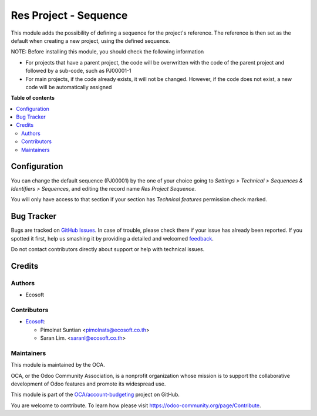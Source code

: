 ======================
Res Project - Sequence
======================

.. !!!!!!!!!!!!!!!!!!!!!!!!!!!!!!!!!!!!!!!!!!!!!!!!!!!!
   !! This file is generated by oca-gen-addon-readme !!
   !! changes will be overwritten.                   !!
   !!!!!!!!!!!!!!!!!!!!!!!!!!!!!!!!!!!!!!!!!!!!!!!!!!!!

.. |badge1| image:: https://img.shields.io/badge/maturity-Beta-yellow.png
    :target: https://odoo-community.org/page/development-status
    :alt: Beta
.. |badge2| image:: https://img.shields.io/badge/licence-AGPL--3-blue.png
    :target: http://www.gnu.org/licenses/agpl-3.0-standalone.html
    :alt: License: AGPL-3
.. |badge3| image:: https://img.shields.io/badge/github-OCA%2Faccount--budgeting-lightgray.png?logo=github
    :target: https://github.com/OCA/account-budgeting/tree/15.0/res_project_sequence
    :alt: OCA/account-budgeting
.. |badge4| image:: https://img.shields.io/badge/weblate-Translate%20me-F47D42.png
    :target: https://translation.odoo-community.org/projects/account-budgeting-15-0/account-budgeting-15-0-res_project_sequence
    :alt: Translate me on Weblate
.. |badge5| image:: https://img.shields.io/badge/runbot-Try%20me-875A7B.png
    :target: https://runbot.odoo-community.org/runbot/88/15.0
    :alt: Try me on Runbot

|badge1| |badge2| |badge3| |badge4| |badge5| 

This module adds the possibility of defining a sequence for the project's reference.
The reference is then set as the default when creating a new project, using the defined sequence.

NOTE:
Before installing this module, you should check the following information

* For projects that have a parent project, the code will be overwritten with the code of the parent project and followed by a sub-code, such as PJ00001-1

* For main projects, if the code already exists, it will not be changed. However, if the code does not exist, a new code will be automatically assigned

**Table of contents**

.. contents::
   :local:

Configuration
=============

You can change the default sequence (PJ00001) by the one of your choice
going to *Settings > Technical > Sequences & Identifiers > Sequences*, and
editing the record name `Res Project Sequence`.

You will only have access to that section if your section has `Technical features`
permission check marked.

Bug Tracker
===========

Bugs are tracked on `GitHub Issues <https://github.com/OCA/account-budgeting/issues>`_.
In case of trouble, please check there if your issue has already been reported.
If you spotted it first, help us smashing it by providing a detailed and welcomed
`feedback <https://github.com/OCA/account-budgeting/issues/new?body=module:%20res_project_sequence%0Aversion:%2015.0%0A%0A**Steps%20to%20reproduce**%0A-%20...%0A%0A**Current%20behavior**%0A%0A**Expected%20behavior**>`_.

Do not contact contributors directly about support or help with technical issues.

Credits
=======

Authors
~~~~~~~

* Ecosoft

Contributors
~~~~~~~~~~~~

* `Ecosoft <http://ecosoft.co.th>`__:

  * Pimolnat Suntian <pimolnats@ecosoft.co.th>
  * Saran Lim. <saranl@ecosoft.co.th>

Maintainers
~~~~~~~~~~~

This module is maintained by the OCA.

.. image:: https://odoo-community.org/logo.png
   :alt: Odoo Community Association
   :target: https://odoo-community.org

OCA, or the Odoo Community Association, is a nonprofit organization whose
mission is to support the collaborative development of Odoo features and
promote its widespread use.

This module is part of the `OCA/account-budgeting <https://github.com/OCA/account-budgeting/tree/15.0/res_project_sequence>`_ project on GitHub.

You are welcome to contribute. To learn how please visit https://odoo-community.org/page/Contribute.
